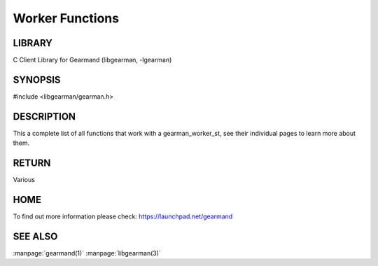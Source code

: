 ================
Worker Functions
================

.. index:: object: gearman_worker_st

-------
LIBRARY
-------

C Client Library for Gearmand (libgearman, -lgearman)

--------
SYNOPSIS
--------

#include <libgearman/gearman.h>

.. index:: object: gearman_worker_st

.. c:function:: gearman_client_st *gearman_client_create(gearman_client_st *client);


.. c:function:: gearman_worker_st *gearman_worker_create(gearman_worker_st *worker);

.. c:function:: gearman_worker_st *gearman_worker_clone(gearman_worker_st *worker,
                                        const gearman_worker_st *from);

.. c:function:: void gearman_worker_free(gearman_worker_st *worker);

.. c:function:: const char *gearman_worker_error(const gearman_worker_st *worker);

.. c:function:: int gearman_worker_errno(gearman_worker_st *worker);

.. c:function:: gearman_worker_options_t gearman_worker_options(const gearman_worker_st *worker);

.. c:function:: void gearman_worker_set_options(gearman_worker_st *worker,
                                gearman_worker_options_t options);

.. c:function:: void gearman_worker_add_options(gearman_worker_st *worker,
                                gearman_worker_options_t options);
.. c:function:: void gearman_worker_remove_options(gearman_worker_st *worker,
                                   gearman_worker_options_t options);

.. c:function:: int gearman_worker_timeout(gearman_worker_st *worker);

.. c:function:: void gearman_worker_set_timeout(gearman_worker_st *worker, int timeout);

.. c:function:: void *gearman_worker_context(const gearman_worker_st *worker);

.. c:function:: void gearman_worker_set_context(gearman_worker_st *worker, void *context);

.. c:function:: void gearman_worker_set_log_fn(gearman_worker_st *worker,
                               gearman_log_fn *function, void *context,
                               gearman_verbose_t verbose);

.. c:function:: void gearman_worker_set_workload_malloc_fn(gearman_worker_st *worker,
                                           gearman_malloc_fn *function,
                                           void *context);

.. c:function:: void gearman_worker_set_workload_free_fn(gearman_worker_st *worker,
                                         gearman_free_fn *function,
                                         void *context);

.. c:function:: gearman_return_t gearman_worker_add_server(gearman_worker_st *worker,
                                           const char *host, in_port_t port);

.. c:function:: gearman_return_t gearman_worker_add_servers(gearman_worker_st *worker,
                                            const char *servers);

.. c:function:: void gearman_worker_remove_servers(gearman_worker_st *worker);

.. c:function:: gearman_return_t gearman_worker_wait(gearman_worker_st *worker);

.. c:function:: gearman_return_t gearman_worker_register(gearman_worker_st *worker,
                                         const char *function_name,
                                         uint32_t timeout);

.. c:function:: gearman_return_t gearman_worker_unregister(gearman_worker_st *worker,
                                           const char *function_name);

.. c:function:: gearman_return_t gearman_worker_unregister_all(gearman_worker_st *worker);

.. c:function:: gearman_job_st *gearman_worker_grab_job(gearman_worker_st *worker,
                                        gearman_job_st *job,
                                        gearman_return_t *ret_ptr);

.. c:function:: void gearman_job_free_all(gearman_worker_st *worker);

.. c:function:: bool gearman_worker_function_exist(gearman_worker_st *worker,
                                   const char *function_name,
                                   size_t function_length);

.. c:function:: gearman_return_t gearman_worker_add_function(gearman_worker_st *worker,
                                             const char *function_name,
                                             uint32_t timeout,
                                             gearman_worker_fn *function,
                                             void *context);

.. c:function:: gearman_return_t gearman_worker_work(gearman_worker_st *worker);

.. c:function:: gearman_return_t gearman_worker_echo(gearman_worker_st *worker,
                                     const void *workload,
                                     size_t workload_size);

-----------
DESCRIPTION
-----------

This a complete list of all functions that work with a gearman_worker_st,
see their individual pages to learn more about them.

------
RETURN
------

Various

----
HOME
----

To find out more information please check:
`https://launchpad.net/gearmand <https://launchpad.net/gearmand>`_

--------
SEE ALSO
--------

:manpage:`gearmand(1)` :manpage:`libgearman(3)`
